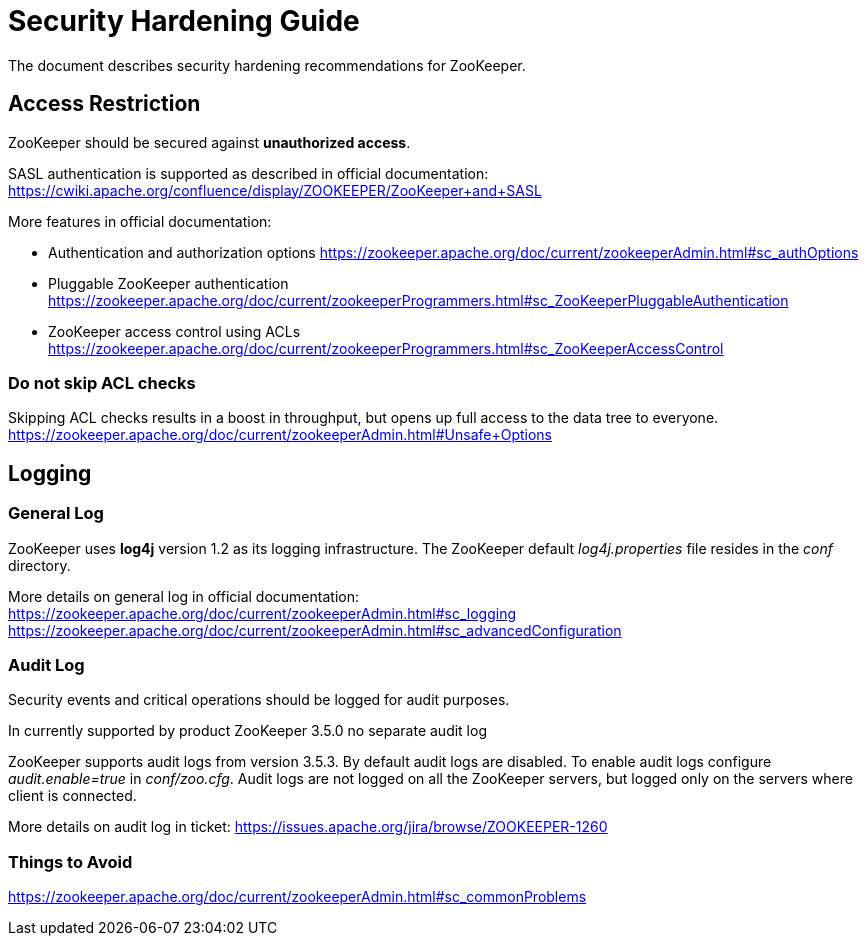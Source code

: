 = Security Hardening Guide

The document describes security hardening recommendations for ZooKeeper.

== Access Restriction

ZooKeeper should be secured against **unauthorized access**.

SASL authentication is supported as described in official documentation:
https://cwiki.apache.org/confluence/display/ZOOKEEPER/ZooKeeper+and+SASL

More features in official documentation:

* Authentication and authorization options https://zookeeper.apache.org/doc/current/zookeeperAdmin.html#sc_authOptions
* Pluggable ZooKeeper authentication https://zookeeper.apache.org/doc/current/zookeeperProgrammers.html#sc_ZooKeeperPluggableAuthentication
* ZooKeeper access control using ACLs https://zookeeper.apache.org/doc/current/zookeeperProgrammers.html#sc_ZooKeeperAccessControl

=== Do not skip ACL checks

Skipping ACL checks results in a boost in throughput, but opens up full access to the data tree to everyone.
https://zookeeper.apache.org/doc/current/zookeeperAdmin.html#Unsafe+Options

== Logging

=== General Log

ZooKeeper uses **log4j** version 1.2 as its logging infrastructure. The ZooKeeper default __log4j.properties__ file resides in the __conf__ directory.

More details on general log in official documentation:
https://zookeeper.apache.org/doc/current/zookeeperAdmin.html#sc_logging
https://zookeeper.apache.org/doc/current/zookeeperAdmin.html#sc_advancedConfiguration

=== Audit Log

Security events and critical operations should be logged for audit purposes.

In currently supported by product ZooKeeper 3.5.0 no separate audit log 

ZooKeeper supports audit logs from version 3.5.3. By default audit logs are disabled.
To enable audit logs configure __audit.enable=true__ in __conf/zoo.cfg__. Audit logs are not logged on all the ZooKeeper servers, but logged only on the servers where client is connected.

More details on audit log in ticket:
https://issues.apache.org/jira/browse/ZOOKEEPER-1260

=== Things to Avoid

https://zookeeper.apache.org/doc/current/zookeeperAdmin.html#sc_commonProblems